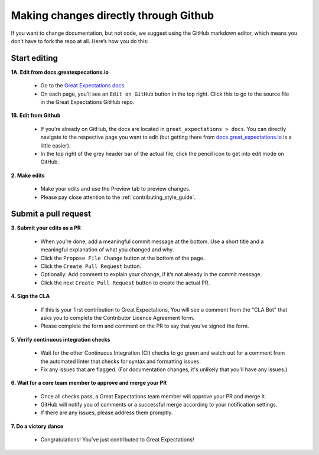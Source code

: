 .. _contributing_make_changes_through_github:


Making changes directly through Github
======================================

If you want to change documentation, but not code, we suggest using the GitHub markdown editor, which means you don’t have to fork the repo at all. Here’s how you do this:

Start editing
-------------

**1A. Edit from docs.greatexpecations.io**

    * Go to the `Great Expectations docs <http://docs.greatexpectations.io/en/latest/>`__.
    * On each page, you’ll see an ``Edit on GitHub`` button in the top right. Click this to go to the source file in the Great Expectations GitHub repo.

**1B. Edit from Github**

    * If you’re already on GitHub, the docs are located in ``great_expectations > docs``. You can directly navigate to the respective page you want to edit (but getting there from `docs.great_expectations.io <http://docs.greatexpectations.io/en/latest/>`__ is a little easier).
    * In the top right of the grey header bar of the actual file, click the pencil icon to get into edit mode on GitHub.

**2. Make edits**

    * Make your edits and use the Preview tab to preview changes.
    * Please pay close attention to the :ref:`contributing_style_guide`.

Submit a pull request
---------------------


**3. Submit your edits as a PR**

    * When you’re done, add a meaningful commit message at the bottom. Use a short title and a meaningful explanation of what you changed and why.
    * Click the ``Propose File Change`` button at the bottom of the page.
    * Click the ``Create Pull Request`` button.
    * Optionally: Add comment to explain your change, if it’s not already in the commit message.
    * Click the next ``Create Pull Request`` button to create the actual PR.


**4. Sign the CLA**

    * If this is your first contribution to Great Expectations, You will see a comment from the "CLA Bot" that asks you to complete the Contributor Licence Agreement form.
    * Please complete the form and comment on the PR to say that you’ve signed the form.

**5. Verify continuous integration checks**

    * Wait for the other Continuous Integration (CI) checks to go green and watch out for a comment from the automated linter that checks for syntax and formatting issues.
    * Fix any issues that are flagged. (For documentation changes, it's unlikely that you'll have any issues.)

**6. Wait for a core team member to approve and merge your PR**

    * Once all checks pass, a Great Expectations team member will approve your PR and merge it.
    * GitHub will notify you of comments or a successful merge according to your notification settings.
    * If there are any issues, please address them promptly.

**7. Do a victory dance**

    * Congratulations! You’ve just contributed to Great Expectations!

        .. image:: great_expectations_running.gif

.. Video instructions
.. ------------------

.. #FIXME: Insert video version here.
